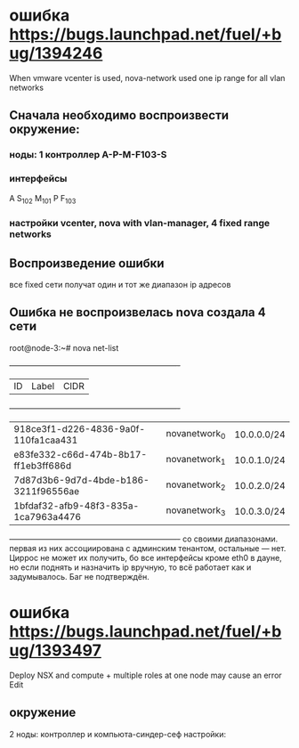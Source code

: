 # 24.11.2014 monday
* ошибка https://bugs.launchpad.net/fuel/+bug/1394246
  When vmware vcenter is used, nova-network used one ip range for all vlan networks
** Сначала необходимо воспроизвести окружение:
*** ноды: 1 контроллер A-P-M-F103-S
*** интерфейсы
    A S_{102} M_{101}
    P F_{103}
*** настройки vcenter, nova with vlan-manager, 4 fixed range networks
** Воспроизведение ошибки
   все fixed сети получат один и тот же диапазон ip адресов
** Ошибка не воспроизвелась nova создала 4 сети
   root@node-3:~# nova net-list
   +--------------------------------------+---------------+-------------+
   | ID                                   | Label         | CIDR        |
   +--------------------------------------+---------------+-------------+
   | 918ce3f1-d226-4836-9a0f-110fa1caa431 | novanetwork_0 | 10.0.0.0/24 |
   | e83fe332-c66d-474b-8b17-ff1eb3ff686d | novanetwork_1 | 10.0.1.0/24 |
   | 7d87d3b6-9d7d-4bde-b186-3211f96556ae | novanetwork_2 | 10.0.2.0/24 |
   | 1bfdaf32-afb9-48f3-835a-1ca7963a4476 | novanetwork_3 | 10.0.3.0/24 |
   +--------------------------------------+---------------+-------------+
   со своими диапазонами. первая из них ассоциирована с админским тенантом, остальные --- нет.
   Циррос не может их получить, бо все интерфейсы кроме eth0 в дауне, но если поднять и назначить ip вручную, то всё работает как и задумывалось.
   Баг не подтверждён.

* ошибка https://bugs.launchpad.net/fuel/+bug/1393497
  Deploy NSX and сompute + multiple roles at one node may cause an error Edit
** окружение
   2 ноды: контроллер и компьюта-синдер-сеф
   настройки: 
